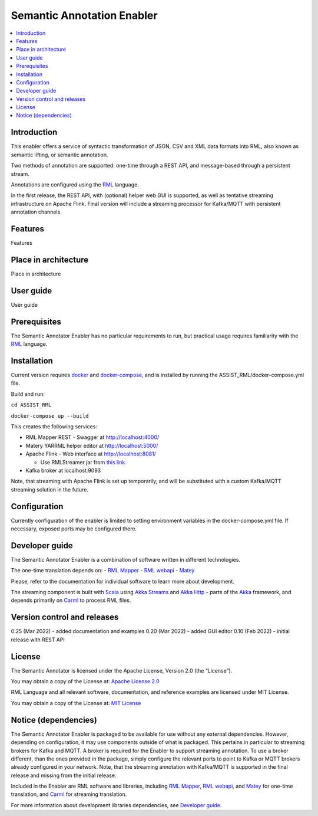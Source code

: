 .. _Semantic Annotation Enabler:

###########################
Semantic Annotation Enabler
###########################

.. contents::
  :local:
  :depth: 1

Introduction
============

This enabler offers a service of syntactic transformation of JSON, CSV
and XML data formats into RML, also known as semantic lifting, or
semantic annotation.

Two methods of annotation are supported: one-time through a REST API,
and message-based through a persistent stream.

Annotations are configured using the `RML <https://rml.io/specs/rml/>`__
language.

In the first release, the REST API, with (optional) helper web GUI is
supported, as well as tentative streaming infrastructure on Apache
Flink. Final version will include a streaming processor for Kafka/MQTT
with persistent annotation channels.



Features
========

Features



Place in architecture
=====================

Place in architecture



User guide
==========

User guide



Prerequisites
=============

The Semantic Annotator Enabler has no particular requirements to run,
but practical usage requires familiarity with the
`RML <https://rml.io/specs/rml/>`__ language.



Installation
============

Current version requires `docker <https://www.docker.com/>`__ and
`docker-compose <https://docs.docker.com/compose/>`__, and is installed
by running the ASSIST_RML/docker-compose.yml file.

Build and run:

``cd ASSIST_RML``

``docker-compose up --build``

This creates the following services:

-  RML Mapper REST - Swagger at http://localhost:4000/
-  Matery YARRML helper editor at http://localhost:5000/
-  Apache Flink - Web interface at http://localhost:8081/

   -  Use RMLStreamer jar from `this
      link <https://github.com/RMLio/RMLStreamer/releases/download/v2.2.2/RMLStreamer-2.2.2.jar>`__

-  Kafka broker at localhost:9093

Note, that streaming with Apache Flink is set up temporarily, and will
be substituted with a custom Kafka/MQTT streaming solution in the
future.



Configuration
=============

Currently configuration of the enabler is limited to setting environment
variables in the docker-compose.yml file. If necessary, exposed ports
may be configured there.



Developer guide
===============

The Semantic Annotator Enabler is a combination of software written in
different technologies.

The one-time translation depends on: - `RML
Mapper <https://github.com/RMLio/rmlmapper-java>`__ - `RML
webapi <https://github.com/RMLio/rmlmapper-webapi-js>`__ -
`Matey <https://github.com/RMLio/matey>`__

Please, refer to the documentation for individual software to learn more
about development.

The streaming component is built with
`Scala <https://www.scala-lang.org/>`__ using `Akka
Streams <https://doc.akka.io/docs/akka/current/stream/index.html>`__ and
`Akka Http <https://doc.akka.io/docs/akka-http/current/index.html>`__ -
parts of the `Akka <https://akka.io/>`__ framework, and depends
primarily on `Carml <https://github.com/carml/carml>`__ to process RML
files.



Version control and releases
============================

0.25 (Mar 2022) - added documentation and examples 0.20 (Mar 2022) -
added GUI editor 0.10 (Feb 2022) - initial release with REST API



License
=======

The Semantic Annotator is licensed under the Apache License, Version 2.0
(the “License”).

You may obtain a copy of the License at: `Apache License
2.0 <http://www.apache.org/licenses/LICENSE-2.0>`__

RML Language and all relevant software, documentation, and reference
examples are licensed under MIT License.

You may obtain a copy of the License at: `MIT
License <https://mit-license.org/>`__



Notice (dependencies)
=====================

The Semantic Annotator Enabler is packaged to be available for use
without any external dependencies. However, depending on configuration,
it may use components outside of what is packaged. This pertains in
particular to streaming brokers for Kafka and MQTT. A broker is required
for the Enabler to support streaming annotation. To use a broker
different, than the ones provided in the package, simply configure the
relevant ports to point to Kafka or MQTT brokers already configured in
your network. Note, that the streaming annotation with Kafka/MQTT is
supported in the final release and missing from the initial release.

Included in the Enabler are RML software and libraries, including `RML
Mapper <https://github.com/RMLio/rmlmapper-java>`__, `RML
webapi <https://github.com/RMLio/rmlmapper-webapi-js>`__, and
`Matey <https://github.com/RMLio/matey>`__ for one-time translation, and
`Carml <https://github.com/carml/carml>`__ for streaming translation.

For more information about development libraries dependencies, see
`Developer guide <developer-guide>`__.



